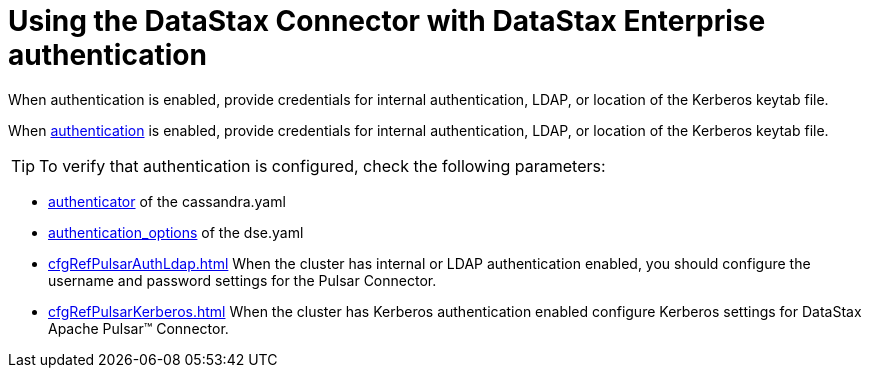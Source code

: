 [#_using_the_datastax_connector_with_datastax_enterprise_authentication_pulsarauth_reference]
= Using the DataStax Connector with DataStax Enterprise authentication
:imagesdir: _images

When authentication is enabled, provide credentials for internal authentication, LDAP, or location of the Kerberos keytab file.

When link:/en/dse/6.7/dse-admin/datastax_enterprise/security/secAuthTOC.html[authentication] is enabled, provide credentials for internal authentication, LDAP, or location of the Kerberos keytab file.

TIP: To verify that authentication is configured, check the following parameters:

* link:/en/dse/6.7/dse-admin/datastax_enterprise/config/configCassandra_yaml.html#configCassandra_yaml__authenticator[authenticator] of the cassandra.yaml
* link:/en/dse/6.7/dse-admin/datastax_enterprise/config/configDseYaml.html#configDseYaml__authentication_options[authentication_options] of the dse.yaml
* xref:cfgRefPulsarAuthLdap.adoc[] When the cluster has internal or LDAP authentication enabled, you should configure the username and password settings for the Pulsar Connector.
* xref:cfgRefPulsarKerberos.adoc[] When the cluster has Kerberos authentication enabled configure Kerberos settings for DataStax Apache Pulsar™ Connector.
